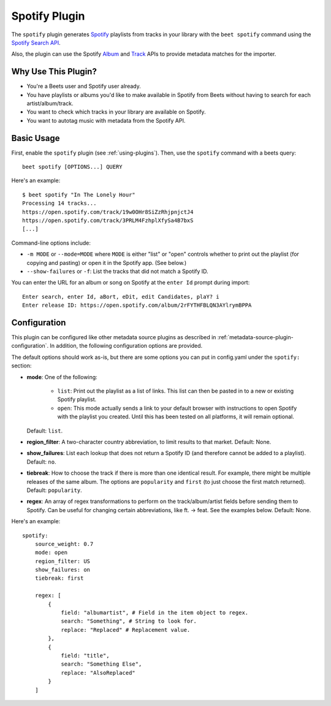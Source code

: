 Spotify Plugin
==============

The ``spotify`` plugin generates `Spotify`_ playlists from tracks in your
library with the ``beet spotify`` command using the `Spotify Search API`_.

Also, the plugin can use the Spotify `Album`_ and `Track`_ APIs to provide
metadata matches for the importer.

.. _Spotify: https://www.spotify.com/
.. _Spotify Search API: https://developer.spotify.com/documentation/web-api/reference/search/search/
.. _Album: https://developer.spotify.com/documentation/web-api/reference/albums/get-album/
.. _Track: https://developer.spotify.com/documentation/web-api/reference/tracks/get-track/

Why Use This Plugin?
--------------------

* You're a Beets user and Spotify user already.
* You have playlists or albums you'd like to make available in Spotify from Beets without having to search for each artist/album/track.
* You want to check which tracks in your library are available on Spotify.
* You want to autotag music with metadata from the Spotify API.

Basic Usage
-----------
First, enable the ``spotify`` plugin (see :ref:`using-plugins`).
Then, use the ``spotify`` command with a beets query::

    beet spotify [OPTIONS...] QUERY

Here's an example::

    $ beet spotify "In The Lonely Hour"
    Processing 14 tracks...
    https://open.spotify.com/track/19w0OHr8SiZzRhjpnjctJ4
    https://open.spotify.com/track/3PRLM4FzhplXfySa4B7bxS
    [...]

Command-line options include:

* ``-m MODE`` or ``--mode=MODE`` where ``MODE`` is either "list" or "open"
  controls whether to print out the playlist (for copying and pasting) or
  open it in the Spotify app. (See below.)
* ``--show-failures`` or ``-f``: List the tracks that did not match a Spotify
  ID.

You can enter the URL for an album or song on Spotify at the ``enter Id``
prompt during import::

    Enter search, enter Id, aBort, eDit, edit Candidates, plaY? i
    Enter release ID: https://open.spotify.com/album/2rFYTHFBLQN3AYlrymBPPA

Configuration
-------------

This plugin can be configured like other metadata source plugins as described in :ref:`metadata-source-plugin-configuration`. In addition, the following
configuration options are provided.

The default options should work as-is, but there are some options you can put
in config.yaml under the ``spotify:`` section:

- **mode**: One of the following:  

   - ``list``: Print out the playlist as a list of links. This list can then
     be pasted in to a new or existing Spotify playlist.
   - ``open``: This mode actually sends a link to your default browser with
     instructions to open Spotify with the playlist you created.  Until this
     has been tested on all platforms, it will remain optional.

  Default: ``list``.
- **region_filter**: A two-character country abbreviation, to limit results
  to that market.
  Default: None.
- **show_failures**: List each lookup that does not return a Spotify ID (and
  therefore cannot be added to a playlist).
  Default: ``no``.
- **tiebreak**: How to choose the track if there is more than one identical
  result. For example, there might be multiple releases of the same album.
  The options are ``popularity`` and ``first`` (to just choose the first match
  returned).
  Default: ``popularity``.
- **regex**: An array of regex transformations to perform on the
  track/album/artist fields before sending them to Spotify.  Can be useful for
  changing certain abbreviations, like ft. -> feat.  See the examples below.
  Default: None.

Here's an example::

    spotify:
        source_weight: 0.7
        mode: open
        region_filter: US
        show_failures: on
        tiebreak: first

        regex: [
            {
                field: "albumartist", # Field in the item object to regex.
                search: "Something", # String to look for.
                replace: "Replaced" # Replacement value.
            },
            {
                field: "title",
                search: "Something Else",
                replace: "AlsoReplaced"
            }
        ]

